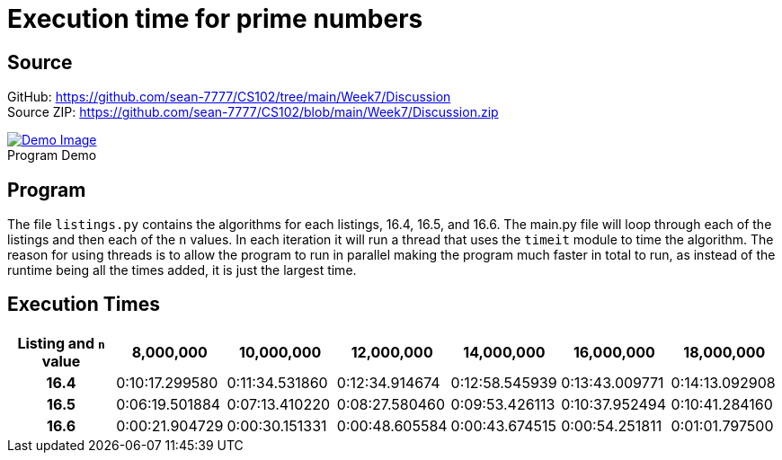 = Execution time for prime numbers
:figure-caption!:

== Source
[%hardbreaks]
GitHub: link:https://github.com/sean-7777/CS102/tree/main/Week7/Discussion[]
Source ZIP: link:https://github.com/sean-7777/CS102/blob/main/Week7/Discussion.zip[]

.Program Demo
image::https://lh3.googleusercontent.com/pw/AM-JKLVV4Pmmbw1HzRA3S7N3_g8xfRejVB0z5QJl8A0rPwh4egumI6v2396mo0ket7PIKzEQwzqKIvmVjyjCqErM-CbsvRdEvIAGsQ63xy2gq4xC20xfNueUdlrOcdJnv3lsa9SXmsLk6Cc4picW5ClJyeIf=w768-h846-no[Demo Image,link=https://photos.app.goo.gl/drGojBHJEvNRmvgbA]

== Program
The file `listings.py` contains the algorithms for each listings, 16.4, 16.5, and 16.6. The main.py file will loop through each of the listings and then each of the `n` values. In each iteration it will run a thread that uses the `timeit` module to time the algorithm. The reason for using threads is to allow the program to run in parallel making the program much faster in total to run, as instead of the runtime being all the times added, it is just the largest time.


== Execution Times
[cols="h, 6*1"]
|===
| Listing and `n` value  h| 8,000,000 h| 10,000,000 h| 12,000,000 h| 14,000,000 h| 16,000,000 h| 18,000,000
| 16.4 | 0:10:17.299580 | 0:11:34.531860 | 0:12:34.914674 | 0:12:58.545939 | 0:13:43.009771 | 0:14:13.092908
| 16.5 | 0:06:19.501884 | 0:07:13.410220 | 0:08:27.580460 | 0:09:53.426113 | 0:10:37.952494 | 0:10:41.284160
| 16.6 | 0:00:21.904729 | 0:00:30.151331 | 0:00:48.605584 | 0:00:43.674515 | 0:00:54.251811 | 0:01:01.797500
|===